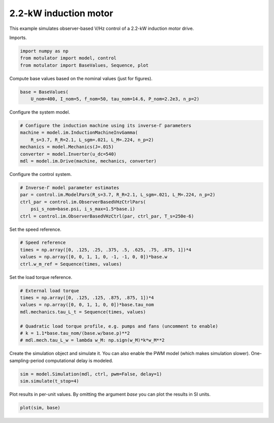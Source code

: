 
.. DO NOT EDIT.
.. THIS FILE WAS AUTOMATICALLY GENERATED BY SPHINX-GALLERY.
.. TO MAKE CHANGES, EDIT THE SOURCE PYTHON FILE:
.. "auto_examples/obs_vhz/plot_obs_vhz_ctrl_im_2kw.py"
.. LINE NUMBERS ARE GIVEN BELOW.

.. only:: html

    .. note::
        :class: sphx-glr-download-link-note

        :ref:`Go to the end <sphx_glr_download_auto_examples_obs_vhz_plot_obs_vhz_ctrl_im_2kw.py>`
        to download the full example code

.. rst-class:: sphx-glr-example-title

.. _sphx_glr_auto_examples_obs_vhz_plot_obs_vhz_ctrl_im_2kw.py:


2.2-kW induction motor
======================

This example simulates observer-based V/Hz control of a 2.2-kW induction motor
drive.

.. GENERATED FROM PYTHON SOURCE LINES 11-12

Imports.

.. GENERATED FROM PYTHON SOURCE LINES 12-17

.. code-block:: Python


    import numpy as np
    from motulator import model, control
    from motulator import BaseValues, Sequence, plot








.. GENERATED FROM PYTHON SOURCE LINES 18-19

Compute base values based on the nominal values (just for figures).

.. GENERATED FROM PYTHON SOURCE LINES 19-23

.. code-block:: Python


    base = BaseValues(
        U_nom=400, I_nom=5, f_nom=50, tau_nom=14.6, P_nom=2.2e3, n_p=2)








.. GENERATED FROM PYTHON SOURCE LINES 24-25

Configure the system model.

.. GENERATED FROM PYTHON SOURCE LINES 25-33

.. code-block:: Python


    # Configure the induction machine using its inverse-Γ parameters
    machine = model.im.InductionMachineInvGamma(
        R_s=3.7, R_R=2.1, L_sgm=.021, L_M=.224, n_p=2)
    mechanics = model.Mechanics(J=.015)
    converter = model.Inverter(u_dc=540)
    mdl = model.im.Drive(machine, mechanics, converter)








.. GENERATED FROM PYTHON SOURCE LINES 34-35

Configure the control system.

.. GENERATED FROM PYTHON SOURCE LINES 35-42

.. code-block:: Python


    # Inverse-Γ model parameter estimates
    par = control.im.ModelPars(R_s=3.7, R_R=2.1, L_sgm=.021, L_M=.224, n_p=2)
    ctrl_par = control.im.ObserverBasedVHzCtrlPars(
        psi_s_nom=base.psi, i_s_max=1.5*base.i)
    ctrl = control.im.ObserverBasedVHzCtrl(par, ctrl_par, T_s=250e-6)








.. GENERATED FROM PYTHON SOURCE LINES 43-44

Set the speed reference.

.. GENERATED FROM PYTHON SOURCE LINES 44-50

.. code-block:: Python


    # Speed reference
    times = np.array([0, .125, .25, .375, .5, .625, .75, .875, 1])*4
    values = np.array([0, 0, 1, 1, 0, -1, -1, 0, 0])*base.w
    ctrl.w_m_ref = Sequence(times, values)








.. GENERATED FROM PYTHON SOURCE LINES 51-52

Set the load torque reference.

.. GENERATED FROM PYTHON SOURCE LINES 52-62

.. code-block:: Python


    # External load torque
    times = np.array([0, .125, .125, .875, .875, 1])*4
    values = np.array([0, 0, 1, 1, 0, 0])*base.tau_nom
    mdl.mechanics.tau_L_t = Sequence(times, values)

    # Quadratic load torque profile, e.g. pumps and fans (uncomment to enable)
    # k = 1.1*base.tau_nom/(base.w/base.p)**2
    # mdl.mech.tau_L_w = lambda w_M: np.sign(w_M)*k*w_M**2








.. GENERATED FROM PYTHON SOURCE LINES 63-66

Create the simulation object and simulate it. You can also enable the PWM
model (which makes simulation slower). One-sampling-period computational
delay is modeled.

.. GENERATED FROM PYTHON SOURCE LINES 66-70

.. code-block:: Python


    sim = model.Simulation(mdl, ctrl, pwm=False, delay=1)
    sim.simulate(t_stop=4)








.. GENERATED FROM PYTHON SOURCE LINES 71-73

Plot results in per-unit values. By omitting the argument `base` you can plot
the results in SI units.

.. GENERATED FROM PYTHON SOURCE LINES 73-75

.. code-block:: Python


    plot(sim, base)



.. image-sg:: /auto_examples/obs_vhz/images/sphx_glr_plot_obs_vhz_ctrl_im_2kw_001.png
   :alt: plot obs vhz ctrl im 2kw
   :srcset: /auto_examples/obs_vhz/images/sphx_glr_plot_obs_vhz_ctrl_im_2kw_001.png
   :class: sphx-glr-single-img






.. rst-class:: sphx-glr-timing

   **Total running time of the script:** (0 minutes 7.099 seconds)


.. _sphx_glr_download_auto_examples_obs_vhz_plot_obs_vhz_ctrl_im_2kw.py:

.. only:: html

  .. container:: sphx-glr-footer sphx-glr-footer-example

    .. container:: sphx-glr-download sphx-glr-download-jupyter

      :download:`Download Jupyter notebook: plot_obs_vhz_ctrl_im_2kw.ipynb <plot_obs_vhz_ctrl_im_2kw.ipynb>`

    .. container:: sphx-glr-download sphx-glr-download-python

      :download:`Download Python source code: plot_obs_vhz_ctrl_im_2kw.py <plot_obs_vhz_ctrl_im_2kw.py>`


.. only:: html

 .. rst-class:: sphx-glr-signature

    `Gallery generated by Sphinx-Gallery <https://sphinx-gallery.github.io>`_
